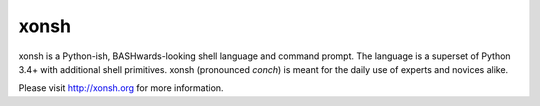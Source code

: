 xonsh
=====

.. image:: https://travis-ci.org/scopatz/xonsh.svg?branch=master
    :target: https://travis-ci.org/scopatz/xonsh

.. image:: https://ci.appveyor.com/api/projects/status/ufqtigii8ma3rctt/branch/master?svg=true
    :target: https://ci.appveyor.com/project/rbrewer123/xonsh-unq93

.. image:: https://landscape.io/github/scopatz/xonsh/master/landscape.svg?style=flat
    :target: https://landscape.io/github/scopatz/xonsh/master
    :alt: Code Health

xonsh is a Python-ish, BASHwards-looking shell language and command prompt.
The language is a superset of Python 3.4+ with additional shell primitives.
xonsh (pronounced *conch*) is meant for the daily use of experts and novices 
alike.

Please visit http://xonsh.org for more information.
